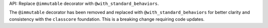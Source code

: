 API: Replace ``@immutable`` decorator with ``@with_standard_behaviors``.

The ``@immutable`` decorator has been removed and replaced with
``@with_standard_behaviors`` for better clarity and consistency with the
``classcore`` foundation. This is a breaking change requiring code updates.
